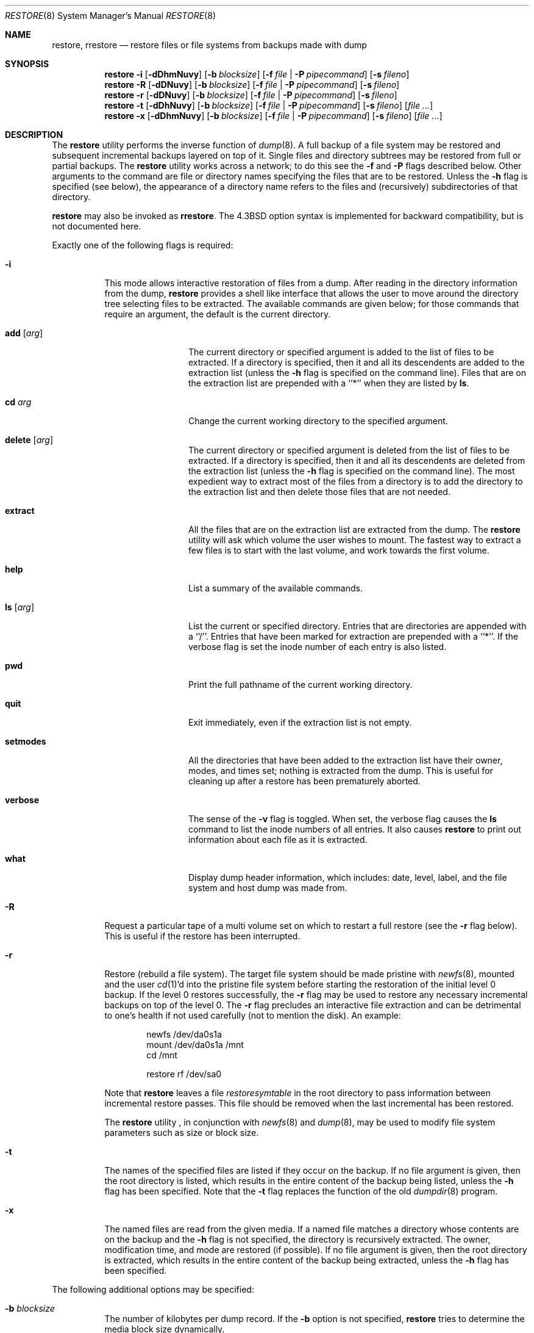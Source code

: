 .\" Copyright (c) 1985, 1991, 1993
.\"	The Regents of the University of California.  All rights reserved.
.\"
.\" Redistribution and use in source and binary forms, with or without
.\" modification, are permitted provided that the following conditions
.\" are met:
.\" 1. Redistributions of source code must retain the above copyright
.\"    notice, this list of conditions and the following disclaimer.
.\" 2. Redistributions in binary form must reproduce the above copyright
.\"    notice, this list of conditions and the following disclaimer in the
.\"    documentation and/or other materials provided with the distribution.
.\" 4. Neither the name of the University nor the names of its contributors
.\"    may be used to endorse or promote products derived from this software
.\"    without specific prior written permission.
.\"
.\" THIS SOFTWARE IS PROVIDED BY THE REGENTS AND CONTRIBUTORS ``AS IS'' AND
.\" ANY EXPRESS OR IMPLIED WARRANTIES, INCLUDING, BUT NOT LIMITED TO, THE
.\" IMPLIED WARRANTIES OF MERCHANTABILITY AND FITNESS FOR A PARTICULAR PURPOSE
.\" ARE DISCLAIMED.  IN NO EVENT SHALL THE REGENTS OR CONTRIBUTORS BE LIABLE
.\" FOR ANY DIRECT, INDIRECT, INCIDENTAL, SPECIAL, EXEMPLARY, OR CONSEQUENTIAL
.\" DAMAGES (INCLUDING, BUT NOT LIMITED TO, PROCUREMENT OF SUBSTITUTE GOODS
.\" OR SERVICES; LOSS OF USE, DATA, OR PROFITS; OR BUSINESS INTERRUPTION)
.\" HOWEVER CAUSED AND ON ANY THEORY OF LIABILITY, WHETHER IN CONTRACT, STRICT
.\" LIABILITY, OR TORT (INCLUDING NEGLIGENCE OR OTHERWISE) ARISING IN ANY WAY
.\" OUT OF THE USE OF THIS SOFTWARE, EVEN IF ADVISED OF THE POSSIBILITY OF
.\" SUCH DAMAGE.
.\"
.\"     @(#)restore.8	8.4 (Berkeley) 5/1/95
.\" $FreeBSD: releng/11.1/sbin/restore/restore.8 235837 2012-05-23 15:06:13Z joel $
.\"
.Dd October 12, 2006
.Dt RESTORE 8
.Os
.Sh NAME
.Nm restore ,
.Nm rrestore
.Nd "restore files or file systems from backups made with dump"
.Sh SYNOPSIS
.Nm
.Fl i
.Op Fl dDhmNuvy
.Op Fl b Ar blocksize
.Op Fl f Ar file | Fl P Ar pipecommand
.Op Fl s Ar fileno
.Nm
.Fl R
.Op Fl dDNuvy
.Op Fl b Ar blocksize
.Op Fl f Ar file | Fl P Ar pipecommand
.Op Fl s Ar fileno
.Nm
.Fl r
.Op Fl dDNuvy
.Op Fl b Ar blocksize
.Op Fl f Ar file | Fl P Ar pipecommand
.Op Fl s Ar fileno
.Nm
.Fl t
.Op Fl dDhNuvy
.Op Fl b Ar blocksize
.Op Fl f Ar file | Fl P Ar pipecommand
.Op Fl s Ar fileno
.Op Ar
.Nm
.Fl x
.Op Fl dDhmNuvy
.Op Fl b Ar blocksize
.Op Fl f Ar file | Fl P Ar pipecommand
.Op Fl s Ar fileno
.Op Ar
.Sh DESCRIPTION
The
.Nm
utility performs the inverse function of
.Xr dump 8 .
A full backup of a file system may be restored and
subsequent incremental backups layered on top of it.
Single files and
directory subtrees may be restored from full or partial
backups.
The
.Nm
utility works across a network;
to do this see the
.Fl f
and
.Fl P
flags described below.
Other arguments to the command are file or directory
names specifying the files that are to be restored.
Unless the
.Fl h
flag is specified (see below),
the appearance of a directory name refers to
the files and (recursively) subdirectories of that directory.
.Pp
.Nm
may also be invoked as
.Nm rrestore .
The
.Bx 4.3
option syntax is implemented for backward compatibility, but
is not documented here.
.Pp
Exactly one of the following flags is required:
.Bl -tag -width Ds
.It Fl i
This mode allows interactive restoration of files from a dump.
After reading in the directory information from the dump,
.Nm
provides a shell like interface that allows the user to move
around the directory tree selecting files to be extracted.
The available commands are given below;
for those commands that require an argument,
the default is the current directory.
.Bl -tag -width Fl
.It Ic add Op Ar arg
The current directory or specified argument is added to the list of
files to be extracted.
If a directory is specified, then it and all its descendents are
added to the extraction list
(unless the
.Fl h
flag is specified on the command line).
Files that are on the extraction list are prepended with a ``*''
when they are listed by
.Ic ls .
.It Ic \&cd Ar arg
Change the current working directory to the specified argument.
.It Ic delete Op Ar arg
The current directory or specified argument is deleted from the list of
files to be extracted.
If a directory is specified, then it and all its descendents are
deleted from the extraction list
(unless the
.Fl h
flag is specified on the command line).
The most expedient way to extract most of the files from a directory
is to add the directory to the extraction list and then delete
those files that are not needed.
.It Ic extract
All the files that are on the extraction list are extracted
from the dump.
The
.Nm
utility will ask which volume the user wishes to mount.
The fastest way to extract a few files is to
start with the last volume, and work towards the first volume.
.It Ic help
List a summary of the available commands.
.It Ic \&ls Op Ar arg
List the current or specified directory.
Entries that are directories are appended with a ``/''.
Entries that have been marked for extraction are prepended with a ``*''.
If the verbose
flag is set the inode number of each entry is also listed.
.It Ic pwd
Print the full pathname of the current working directory.
.It Ic quit
Exit immediately,
even if the extraction list is not empty.
.It Ic setmodes
All the directories that have been added to the extraction list
have their owner, modes, and times set;
nothing is extracted from the dump.
This is useful for cleaning up after a restore has been prematurely aborted.
.It Ic verbose
The sense of the
.Fl v
flag is toggled.
When set, the verbose flag causes the
.Ic ls
command to list the inode numbers of all entries.
It also causes
.Nm
to print out information about each file as it is extracted.
.It Ic what
Display dump header information, which includes: date,
level, label, and the file system and host dump was made
from.
.El
.It Fl R
Request a particular tape of a multi volume set on which to restart
a full restore
(see the
.Fl r
flag below).
This is useful if the restore has been interrupted.
.It Fl r
Restore (rebuild a file system).
The target file system should be made pristine with
.Xr newfs 8 ,
mounted and the user
.Xr cd 1 Ns 'd
into the pristine file system
before starting the restoration of the initial level 0 backup.
If the
level 0 restores successfully, the
.Fl r
flag may be used to restore
any necessary incremental backups on top of the level 0.
The
.Fl r
flag precludes an interactive file extraction and can be
detrimental to one's health if not used carefully (not to mention
the disk).
An example:
.Bd -literal -offset indent
newfs /dev/da0s1a
mount /dev/da0s1a /mnt
cd /mnt

restore rf /dev/sa0
.Ed
.Pp
Note that
.Nm
leaves a file
.Pa restoresymtable
in the root directory to pass information between incremental
restore passes.
This file should be removed when the last incremental has been
restored.
.Pp
The
.Nm
utility ,
in conjunction with
.Xr newfs 8
and
.Xr dump 8 ,
may be used to modify file system parameters
such as size or block size.
.It Fl t
The names of the specified files are listed if they occur
on the backup.
If no file argument is given,
then the root directory is listed,
which results in the entire content of the
backup being listed,
unless the
.Fl h
flag has been specified.
Note that the
.Fl t
flag replaces the function of the old
.Xr dumpdir 8
program.
.It Fl x
The named files are read from the given media.
If a named file matches a directory whose contents
are on the backup
and the
.Fl h
flag is not specified,
the directory is recursively extracted.
The owner, modification time,
and mode are restored (if possible).
If no file argument is given,
then the root directory is extracted,
which results in the entire content of the
backup being extracted,
unless the
.Fl h
flag has been specified.
.El
.Pp
The following additional options may be specified:
.Bl -tag -width Ds
.It Fl b Ar blocksize
The number of kilobytes per dump record.
If the
.Fl b
option is not specified,
.Nm
tries to determine the media block size dynamically.
.It Fl d
Sends verbose debugging output to the standard error.
.It Fl D
This puts
.Nm
into degraded mode,
causing restore to operate less efficiently
but to try harder to read corrupted backups.
.It Fl f Ar file
Read the backup from
.Ar file ;
.Ar file
may be a special device file
like
.Pa /dev/sa0
(a tape drive),
.Pa /dev/da1c
(a disk drive),
an ordinary file,
or
.Sq Fl
(the standard input).
If the name of the file is of the form
.Dq host:file ,
or
.Dq user@host:file ,
.Nm
reads from the named file on the remote host using
.Xr rmt 8 .
.It Fl P Ar pipecommand
Use
.Xr popen 3
to execute the
.Xr sh 1
script string defined by
.Ar pipecommand
as the input for every volume in the backup.
This child pipeline's
.Dv stdout
.Pq Pa /dev/fd/1
is redirected to the
.Nm
input stream, and the environment variable
.Ev RESTORE_VOLUME
is set to the current volume number being read.
The
.Ar pipecommand
script is started each time a volume is loaded, as if it were a tape drive.
.It Fl h
Extract the actual directory,
rather than the files that it references.
This prevents hierarchical restoration of complete subtrees
from the dump.
.It Fl m
Extract by inode numbers rather than by file name.
This is useful if only a few files are being extracted,
and one wants to avoid regenerating the complete pathname
to the file.
.It Fl N
Do the extraction normally, but do not actually write any changes
to disk.
This can be used to check the integrity of dump media
or other test purposes.
.It Fl s Ar fileno
Read from the specified
.Ar fileno
on a multi-file tape.
File numbering starts at 1.
.It Fl u
When creating certain types of files, restore may generate a warning
diagnostic if they already exist in the target directory.
To prevent this, the
.Fl u
(unlink) flag causes restore to remove old entries before attempting
to create new ones.
.It Fl v
Normally
.Nm
does its work silently.
The
.Fl v
(verbose)
flag causes it to type the name of each file it treats
preceded by its file type.
.It Fl y
Do not ask the user whether to abort the restore in the event of an error.
Always try to skip over the bad block(s) and continue.
.El
.Sh ENVIRONMENT
.Bl -tag -width ".Ev TMPDIR"
.It Ev TAPE
Device from which to read backup.
.It Ev TMPDIR
Name of directory where temporary files are to be created.
.El
.Sh FILES
.Bl -tag -width "./restoresymtable" -compact
.It Pa /dev/sa0
the default tape drive
.It Pa /tmp/rstdir*
file containing directories on the tape.
.It Pa /tmp/rstmode*
owner, mode, and time stamps for directories.
.It Pa \&./restoresymtable
information passed between incremental restores.
.El
.Sh DIAGNOSTICS
The
.Nm
utility complains if it gets a read error.
If
.Fl y
has been specified, or the user responds
.Ql y ,
.Nm
will attempt to continue the restore.
.Pp
If a backup was made using more than one tape volume,
.Nm
will notify the user when it is time to mount the next volume.
If the
.Fl x
or
.Fl i
flag has been specified,
.Nm
will also ask which volume the user wishes to mount.
The fastest way to extract a few files is to
start with the last volume, and work towards the first volume.
.Pp
There are numerous consistency checks that can be listed by
.Nm .
Most checks are self-explanatory or can ``never happen''.
Common errors are given below.
.Pp
.Bl -tag -width Ds -compact
.It <filename>: not found on tape
The specified file name was listed in the tape directory,
but was not found on the tape.
This is caused by tape read errors while looking for the file,
and from using a dump tape created on an active file system.
.Pp
.It expected next file <inumber>, got <inumber>
A file that was not listed in the directory showed up.
This can occur when using a dump created on an active file system.
.Pp
.It Incremental dump too low
When doing incremental restore,
a dump that was written before the previous incremental dump,
or that has too low an incremental level has been loaded.
.Pp
.It Incremental dump too high
When doing incremental restore,
a dump that does not begin its coverage where the previous incremental
dump left off,
or that has too high an incremental level has been loaded.
.Pp
.It Tape read error while restoring <filename>
.It Tape read error while skipping over inode <inumber>
.It Tape read error while trying to resynchronize
A tape (or other media) read error has occurred.
If a file name is specified,
then its contents are probably partially wrong.
If an inode is being skipped or the tape is trying to resynchronize,
then no extracted files have been corrupted,
though files may not be found on the tape.
.Pp
.It resync restore, skipped <num> blocks
After a dump read error,
.Nm
may have to resynchronize itself.
This message lists the number of blocks that were skipped over.
.El
.Sh SEE ALSO
.Xr dump 8 ,
.Xr mount 8 ,
.Xr newfs 8 ,
.Xr rmt 8
.Sh HISTORY
The
.Nm
utility appeared in
.Bx 4.2 .
.Sh BUGS
The
.Nm
utility can get confused when doing incremental restores from
dumps that were made on active file systems without the
.Fl L
option (see
.Xr dump 8 ) .
.Pp
A level zero dump must be done after a full restore.
Because restore runs in user code,
it has no control over inode allocation;
thus a full dump must be done to get a new set of directories
reflecting the new inode numbering,
even though the contents of the files is unchanged.
.Pp
To do a network restore, you have to run restore as root.
This is due
to the previous security history of dump and restore.
(restore is
written to be setuid root, but we are not certain all bugs are gone
from the restore code - run setuid at your own risk.)
.Pp
The temporary files
.Pa /tmp/rstdir*
and
.Pa /tmp/rstmode*
are generated with a unique name based on the date of the dump
and the process ID (see
.Xr mktemp 3 ) ,
except for when
.Fl r
or
.Fl R
is used.
Because
.Fl R
allows you to restart a
.Fl r
operation that may have been interrupted, the temporary files should
be the same across different processes.
In all other cases, the files are unique because it is possible to
have two different dumps started at the same time, and separate
operations should not conflict with each other.
